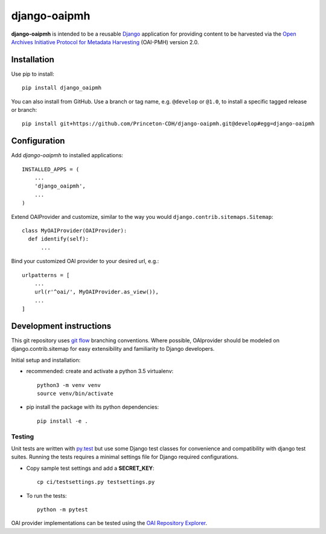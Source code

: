 django-oaipmh
======

.. sphinx-start-marker-do-not-remove

.. image:: https://travis-ci.org/Princeton-CDH/django-oaipmh.svg?branch=master
   :target: https://travis-ci.org/Princeton-CDH/django-oaipmh
   :alt: Build Status
.. image:: https://readthedocs.org/projects/django-oaipmh/badge/?version=latest
   :target: https://django-oaipmh.readthedocs.io/en/latest/?badge=latest
   :alt: Documentation Status
.. image:: https://codecov.io/gh/Princeton-CDH/django-oaipmh/branch/master/graph/badge.svg
   :target: https://codecov.io/gh/Princeton-CDH/django-oaipmh
   :alt: Code Coverage
.. image:: https://landscape.io/github/Princeton-CDH/django-oaipmh/master/landscape.svg?style=flat
   :target: https://landscape.io/github/Princeton-CDH/django-oaipmh/master
   :alt: Code Health
.. image:: https://requires.io/github/Princeton-CDH/django-oaipmh/requirements.svg?branch=master
   :target: https://requires.io/github/Princeton-CDH/django-oaipmh/requirements/?branch=master
   :alt: Requirements Status
.. image:: https://img.shields.io/badge/Say%20Thanks-!-1EAEDB.svg
   :target: https://saythanks.io/to/cdhdevteam


**django-oaipmh** is intended to be a reusable `Django`_ application for
providing content to be harvested via the `Open Archives Initiative Protocol for
Metadata Harvesting`_ (OAI-PMH) version 2.0.

.. _Django: https://www.djangoproject.com/
.. _Open Archives Initiative Protocol for Metadata Harvesting: https://www.openarchives.org/pmh/

Installation
------------

Use pip to install::

    pip install django_oaipmh


You can also install from GitHub.  Use a branch or tag name, e.g.
``@develop`` or ``@1.0``, to install a specific tagged release or branch::

    pip install git+https://github.com/Princeton-CDH/django-oaipmh.git@develop#egg=django-oaipmh


Configuration
-------------

Add `django-oaipmh` to installed applications::

    INSTALLED_APPS = (
        ...
        'django_oaipmh',
        ...
    )

Extend OAIProvider and customize, similar to the way you would 
``django.contrib.sitemaps.Sitemap``::

  class MyOAIProvider(OAIProvider):
    def identify(self):
        ...

Bind your customized OAI provider to your desired url, e.g.::

    urlpatterns = [
        ...
        url(r'^oai/', MyOAIProvider.as_view()),
        ...
    ]

Development instructions
------------------------

This git repository uses `git flow`_ branching conventions. Where possible,
OAIprovider should be modeled on django.contrib.sitemap for easy extensibility 
and familiarity to Django developers.

.. _git flow: https://github.com/nvie/gitflow

Initial setup and installation:

- recommended: create and activate a python 3.5 virtualenv::

    python3 -m venv venv
    source venv/bin/activate

- pip install the package with its python dependencies::

    pip install -e .


Testing
^^^^^^^^^^^^

Unit tests are written with `py.test <http://doc.pytest.org/>`_ but use some
Django test classes for convenience and compatibility with django test suites.
Running the tests requires a minimal settings file for Django required
configurations.

- Copy sample test settings and add a **SECRET_KEY**::

    cp ci/testsettings.py testsettings.py

- To run the tests::

    python -m pytest

OAI provider implementations can be tested using the `OAI Repository Explorer 
<http://re.cs.uct.ac.za/>`_.